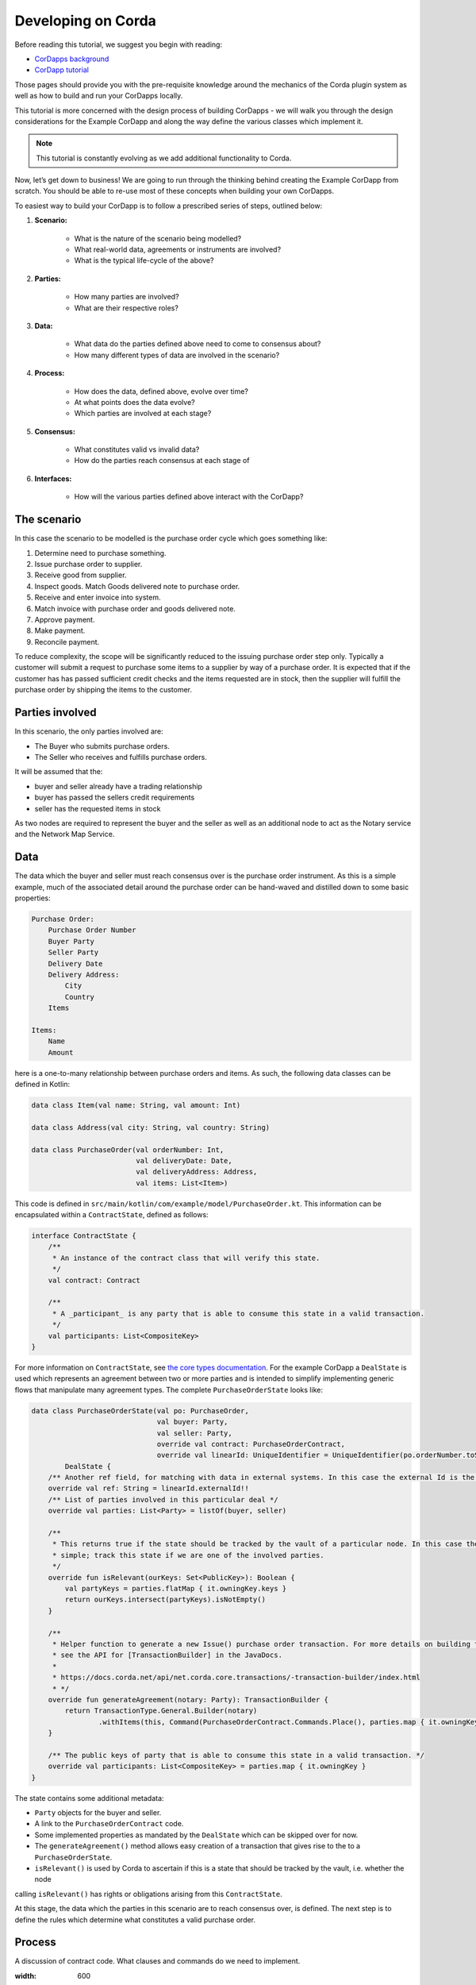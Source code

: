 Developing on Corda
===================
Before reading this tutorial, we suggest you begin with reading:

* `CorDapps background <creating-a-cordapp>`_
* `CorDapp tutorial <tutorial-cordapp>`_

Those pages should provide you with the pre-requisite knowledge around the mechanics of the Corda plugin system as well
as how to build and run your CorDapps locally.

This tutorial is more concerned with the design process of building CorDapps - we will walk you through the design
considerations for the Example CorDapp and along the way define the various classes which implement it.

.. note:: This tutorial is constantly evolving as we add additional functionality to Corda.

Now, let’s get down to business! We are going to run through the thinking behind creating the Example CorDapp from
scratch. You should be able to re-use most of these concepts when building your own CorDapps.

To easiest way to build your CorDapp is to follow a prescribed series of steps, outlined below:

1. **Scenario:**

    * What is the nature of the scenario being modelled?
    * What real-world data, agreements or instruments are involved?
    * What is the typical life-cycle of the above?

2. **Parties:**

    * How many parties are involved?
    * What are their respective roles?

3. **Data:**

    * What data do the parties defined above need to come to consensus about?
    * How many different types of data are involved in the scenario?

4. **Process:**

    * How does the data, defined above, evolve over time?
    * At what points does the data evolve?
    * Which parties are involved at each stage?

5. **Consensus:**

    * What constitutes valid vs invalid data?
    * How do the parties reach consensus at each stage of

6. **Interfaces:**

    * How will the various parties defined above interact with the CorDapp?

The scenario
------------

In this case the scenario to be modelled is the purchase order cycle which goes something like:

1. Determine need to purchase something.
2. Issue purchase order to supplier.
3. Receive good from supplier.
4. Inspect goods. Match Goods delivered note to purchase order.
5. Receive and enter invoice into system.
6. Match invoice with purchase order and goods delivered note.
7. Approve payment.
8. Make payment.
9. Reconcile payment.

To reduce complexity, the scope will be significantly reduced to the issuing purchase order step only. Typically a
customer will submit a request to purchase some items to a supplier by way of a purchase order. It is expected that if
the customer has has passed sufficient credit checks and the items requested are in stock, then the supplier will fulfill
the purchase order by shipping the items to the customer.

Parties involved
----------------

In this scenario, the only parties involved are:

* The Buyer who submits purchase orders.
* The Seller who receives and fulfills purchase orders.

It will be assumed that the:

* buyer and seller already have a trading relationship
* buyer has passed the sellers credit requirements
* seller has the requested items in stock

As two nodes are required to represent the buyer and the seller as well as an additional node to act as the Notary
service and the Network Map Service.

Data
----

The data which the buyer and seller must reach consensus over is the purchase order instrument. As this is a simple
example, much of the associated detail around the purchase order can be hand-waved and distilled down to some basic
properties:

.. sourcecode::

    Purchase Order:
        Purchase Order Number
        Buyer Party
        Seller Party
        Delivery Date
        Delivery Address:
            City
            Country
        Items

    Items:
        Name
        Amount

here is a one-to-many relationship between purchase orders and items. As such, the following data classes can be defined
in Kotlin:

.. sourcecode:: kotlin

    data class Item(val name: String, val amount: Int)

    data class Address(val city: String, val country: String)

    data class PurchaseOrder(val orderNumber: Int,
                             val deliveryDate: Date,
                             val deliveryAddress: Address,
                             val items: List<Item>)

This code is defined in ``src/main/kotlin/com/example/model/PurchaseOrder.kt``. This information can be encapsulated
within a ``ContractState``, defined as follows:

.. sourcecode:: kotlin

    interface ContractState {
        /**
         * An instance of the contract class that will verify this state.
         */
        val contract: Contract

        /**
         * A _participant_ is any party that is able to consume this state in a valid transaction.
         */
        val participants: List<CompositeKey>
    }

For more information on ``ContractState``, see `the core types documentation <key-concepts-core-types.rst>`_. For the
example CorDapp a ``DealState`` is used which represents an agreement between two or more parties and is intended to
simplify implementing generic flows that manipulate many agreement types. The complete ``PurchaseOrderState`` looks like:

.. sourcecode:: kotlin

    data class PurchaseOrderState(val po: PurchaseOrder,
                                  val buyer: Party,
                                  val seller: Party,
                                  override val contract: PurchaseOrderContract,
                                  override val linearId: UniqueIdentifier = UniqueIdentifier(po.orderNumber.toString())):
            DealState {
        /** Another ref field, for matching with data in external systems. In this case the external Id is the po number. */
        override val ref: String = linearId.externalId!!
        /** List of parties involved in this particular deal */
        override val parties: List<Party> = listOf(buyer, seller)

        /**
         * This returns true if the state should be tracked by the vault of a particular node. In this case the logic is
         * simple; track this state if we are one of the involved parties.
         */
        override fun isRelevant(ourKeys: Set<PublicKey>): Boolean {
            val partyKeys = parties.flatMap { it.owningKey.keys }
            return ourKeys.intersect(partyKeys).isNotEmpty()
        }

        /**
         * Helper function to generate a new Issue() purchase order transaction. For more details on building transactions
         * see the API for [TransactionBuilder] in the JavaDocs.
         *
         * https://docs.corda.net/api/net.corda.core.transactions/-transaction-builder/index.html
         * */
        override fun generateAgreement(notary: Party): TransactionBuilder {
            return TransactionType.General.Builder(notary)
                    .withItems(this, Command(PurchaseOrderContract.Commands.Place(), parties.map { it.owningKey }))
        }

        /** The public keys of party that is able to consume this state in a valid transaction. */
        override val participants: List<CompositeKey> = parties.map { it.owningKey }
    }

The state contains some additional metadata:

* ``Party`` objects for the buyer and seller.
* A link to the ``PurchaseOrderContract`` code.
* Some implemented properties as mandated by the ``DealState`` which can be skipped over for now.
* The ``generateAgreement()`` method allows easy creation of a transaction that gives rise to the to a ``PurchaseOrderState``.
* ``isRelevant()`` is used by Corda to ascertain if this is a state that should be tracked by the vault, i.e. whether the node
calling ``isRelevant()`` has rights or obligations arising from this ``ContractState``.

At this stage, the data which the parties in this scenario are to reach consensus over, is defined. The next step is to define
the rules which determine what constitutes a valid purchase order.

Process
-------

A discussion of contract code. What clauses and commands do we need to implement.

.. image:: resources/purchase-order-state.png
:width: 600

Consensus
How do the parties reach consensus? For the buyer an the seller to reach consensus they: * Both have to see the proposed purchase order. * Validate the proposed purchase order. * Sign the purchase order. * Validate the counter-part’s signature. * Notarise the purchase order.

All the above happens by passing objects from node to node using the FLow framework. WIP. Some chat about flow sequence diagrams and an example flow diagram based on the ExampleFlow. We end up with signed transactions when all teh flows are complete. how will the parties interact with the Building your state A brief discussion of state interface choice. Code samples to implement the data model and state. Building the contract Code samples - discussion of clauses required. Link to clauses and contracts docs. Building the flows How to build a flow from scratch. An a note on services. We need to set up a listener for msgs on the wire. Building the interfaces How to build the APIs for users to interact with the CorDapp. Pulling it all together We need to sub-class CordaPluginRegistry.
